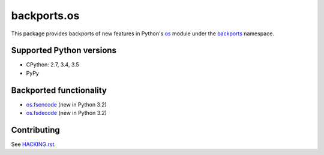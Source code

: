 ============
backports.os
============

This package provides backports of new features in Python's os_ module
under the backports_ namespace.

.. _os: https://docs.python.org/3.5/library/os.html
.. _backports: https://pypi.python.org/pypi/backports

.. image:: https://img.shields.io/pypi/v/backports.os.svg
    :target: https://pypi.python.org/pypi/backports.os

.. image:: https://img.shields.io/badge/source-GitHub-lightgrey.svg
    :target: https://github.com/pjdelport/backports.os

.. image:: https://img.shields.io/github/issues/pjdelport/backports.os.svg
    :target: https://github.com/pjdelport/backports.os/issues?q=is:open

.. image:: https://travis-ci.org/pjdelport/backports.os.svg?branch=master
    :target: https://travis-ci.org/pjdelport/backports.os

.. image:: https://codecov.io/github/pjdelport/backports.os/coverage.svg?branch=master
    :target: https://codecov.io/github/pjdelport/backports.os?branch=master


Supported Python versions
=========================

* CPython: 2.7, 3.4, 3.5
* PyPy


Backported functionality
========================

* `os.fsencode`_ (new in Python 3.2)
* `os.fsdecode`_ (new in Python 3.2)

.. _`os.fsencode`: https://docs.python.org/3.5/library/os.html#os.fsencode
.. _`os.fsdecode`: https://docs.python.org/3.5/library/os.html#os.fsdecode


Contributing
============

See `<HACKING.rst>`__.
